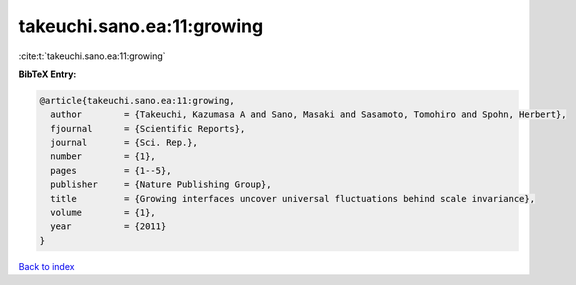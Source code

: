 takeuchi.sano.ea:11:growing
===========================

:cite:t:`takeuchi.sano.ea:11:growing`

**BibTeX Entry:**

.. code-block:: bibtex

   @article{takeuchi.sano.ea:11:growing,
     author        = {Takeuchi, Kazumasa A and Sano, Masaki and Sasamoto, Tomohiro and Spohn, Herbert},
     fjournal      = {Scientific Reports},
     journal       = {Sci. Rep.},
     number        = {1},
     pages         = {1--5},
     publisher     = {Nature Publishing Group},
     title         = {Growing interfaces uncover universal fluctuations behind scale invariance},
     volume        = {1},
     year          = {2011}
   }

`Back to index <../By-Cite-Keys.rst>`_
